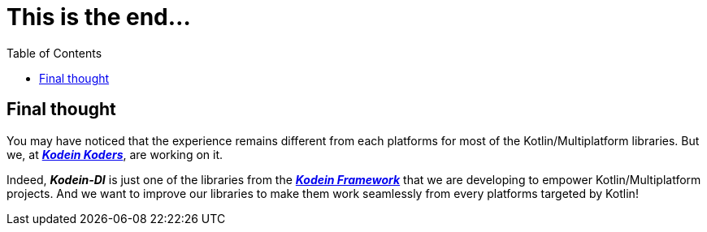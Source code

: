 = This is the end...
:toc:
:icons: font

== Final thought

You may have noticed that the experience remains different from each platforms for most of the Kotlin/Multiplatform libraries.
But we, at *_https://kodein.net/#/home/en[Kodein Koders]_*, are working on it.

Indeed, *_Kodein-DI_* is just one of the libraries from the *_https://kodein.org/[Kodein Framework]_*
that we are developing to empower Kotlin/Multiplatform projects.
And we want to improve our libraries to make them work seamlessly from every platforms targeted by Kotlin!
